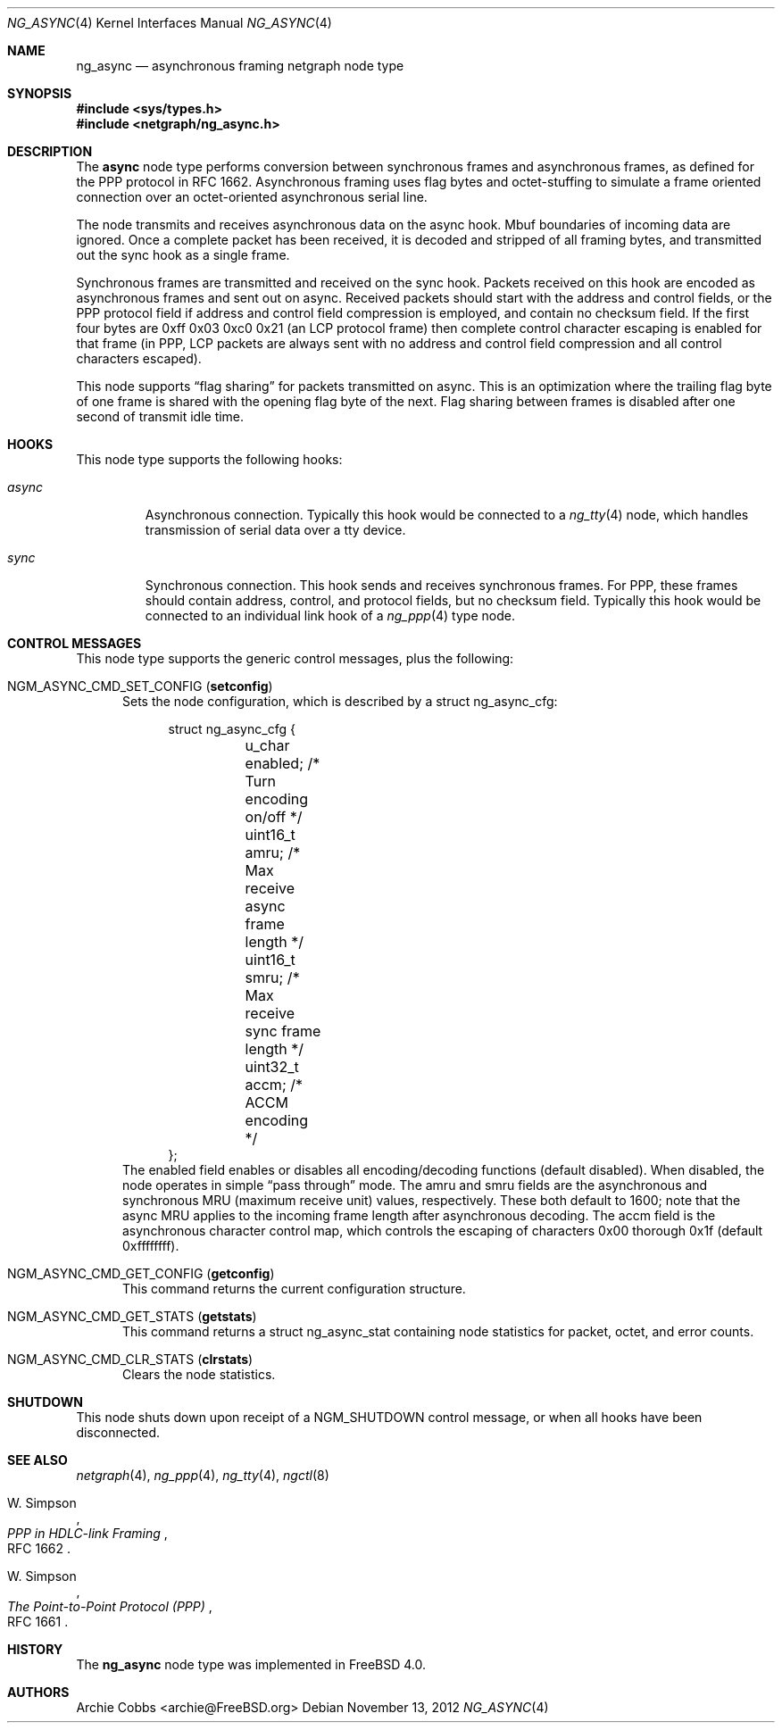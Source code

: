 .\" Copyright (c) 1996-1999 Whistle Communications, Inc.
.\" All rights reserved.
.\"
.\" Subject to the following obligations and disclaimer of warranty, use and
.\" redistribution of this software, in source or object code forms, with or
.\" without modifications are expressly permitted by Whistle Communications;
.\" provided, however, that:
.\" 1. Any and all reproductions of the source or object code must include the
.\"    copyright notice above and the following disclaimer of warranties; and
.\" 2. No rights are granted, in any manner or form, to use Whistle
.\"    Communications, Inc. trademarks, including the mark "WHISTLE
.\"    COMMUNICATIONS" on advertising, endorsements, or otherwise except as
.\"    such appears in the above copyright notice or in the software.
.\"
.\" THIS SOFTWARE IS BEING PROVIDED BY WHISTLE COMMUNICATIONS "AS IS", AND
.\" TO THE MAXIMUM EXTENT PERMITTED BY LAW, WHISTLE COMMUNICATIONS MAKES NO
.\" REPRESENTATIONS OR WARRANTIES, EXPRESS OR IMPLIED, REGARDING THIS SOFTWARE,
.\" INCLUDING WITHOUT LIMITATION, ANY AND ALL IMPLIED WARRANTIES OF
.\" MERCHANTABILITY, FITNESS FOR A PARTICULAR PURPOSE, OR NON-INFRINGEMENT.
.\" WHISTLE COMMUNICATIONS DOES NOT WARRANT, GUARANTEE, OR MAKE ANY
.\" REPRESENTATIONS REGARDING THE USE OF, OR THE RESULTS OF THE USE OF THIS
.\" SOFTWARE IN TERMS OF ITS CORRECTNESS, ACCURACY, RELIABILITY OR OTHERWISE.
.\" IN NO EVENT SHALL WHISTLE COMMUNICATIONS BE LIABLE FOR ANY DAMAGES
.\" RESULTING FROM OR ARISING OUT OF ANY USE OF THIS SOFTWARE, INCLUDING
.\" WITHOUT LIMITATION, ANY DIRECT, INDIRECT, INCIDENTAL, SPECIAL, EXEMPLARY,
.\" PUNITIVE, OR CONSEQUENTIAL DAMAGES, PROCUREMENT OF SUBSTITUTE GOODS OR
.\" SERVICES, LOSS OF USE, DATA OR PROFITS, HOWEVER CAUSED AND UNDER ANY
.\" THEORY OF LIABILITY, WHETHER IN CONTRACT, STRICT LIABILITY, OR TORT
.\" (INCLUDING NEGLIGENCE OR OTHERWISE) ARISING IN ANY WAY OUT OF THE USE OF
.\" THIS SOFTWARE, EVEN IF WHISTLE COMMUNICATIONS IS ADVISED OF THE POSSIBILITY
.\" OF SUCH DAMAGE.
.\"
.\" Author: Archie Cobbs <archie@FreeBSD.org>
.\"
.\" $FreeBSD: head/share/man/man4/ng_async.4 242997 2012-11-13 20:41:36Z joel $
.\" $Whistle: ng_async.8,v 1.6 1999/01/25 23:46:25 archie Exp $
.\"
.Dd November 13, 2012
.Dt NG_ASYNC 4
.Os
.Sh NAME
.Nm ng_async
.Nd asynchronous framing netgraph node type
.Sh SYNOPSIS
.In sys/types.h
.In netgraph/ng_async.h
.Sh DESCRIPTION
The
.Nm async
node type performs conversion between synchronous frames and
asynchronous frames, as defined for the PPP protocol in RFC 1662.
Asynchronous framing uses flag bytes and octet-stuffing
to simulate a frame oriented connection over an octet-oriented
asynchronous serial line.
.Pp
The node transmits and receives asynchronous data on the
.Dv async
hook.
Mbuf boundaries of incoming data are ignored.
Once a complete packet has been received, it is decoded and
stripped of all framing bytes, and transmitted out the
.Dv sync
hook as a single frame.
.Pp
Synchronous frames are transmitted and received on the
.Dv sync
hook.
Packets received on this hook are encoded as asynchronous frames
and sent out on
.Dv async .
Received packets should start with the address and control fields,
or the PPP protocol field if address and control field compression
is employed, and contain no checksum field.
If the first four bytes are
.Dv "0xff 0x03 0xc0 0x21"
(an LCP protocol frame) then complete control character escaping
is enabled for that frame (in PPP, LCP packets are always sent with
no address and control field compression and all control characters
escaped).
.Pp
This node supports
.Dq flag sharing
for packets transmitted on
.Dv async .
This is an optimization where the trailing flag byte
of one frame is shared with the opening flag byte of the next.
Flag sharing between frames is disabled after one second of transmit
idle time.
.Sh HOOKS
This node type supports the following hooks:
.Bl -tag -width ".Va async"
.It Va async
Asynchronous connection.
Typically this hook would be connected to a
.Xr ng_tty 4
node, which handles transmission of serial data over a tty device.
.It Va sync
Synchronous connection.
This hook sends and receives synchronous frames.
For PPP, these frames should contain address, control, and protocol fields,
but no checksum field.
Typically this hook would be connected to an individual link hook of a
.Xr ng_ppp 4
type node.
.El
.Sh CONTROL MESSAGES
This node type supports the generic control messages, plus the following:
.Bl -tag -width foo
.It Dv NGM_ASYNC_CMD_SET_CONFIG Pq Ic setconfig
Sets the node configuration, which is described by a
.Dv "struct ng_async_cfg" :
.Bd -literal -offset 4n
struct ng_async_cfg {
	u_char    enabled;  /* Turn encoding on/off */
	uint16_t  amru;     /* Max receive async frame length */
	uint16_t  smru;     /* Max receive sync frame length */
	uint32_t  accm;     /* ACCM encoding */
};
.Ed
The
.Dv enabled
field enables or disables all encoding/decoding functions (default disabled).
When disabled, the node operates in simple
.Dq pass through
mode.
The
.Dv amru
and
.Dv smru
fields are the asynchronous and synchronous MRU (maximum receive unit) values,
respectively.
These both default to 1600; note that the async MRU
applies to the incoming frame length after asynchronous decoding.
The
.Dv accm
field is the asynchronous character control map, which controls the escaping
of characters 0x00 thorough 0x1f (default 0xffffffff).
.It Dv NGM_ASYNC_CMD_GET_CONFIG Pq Ic getconfig
This command returns the current configuration structure.
.It Dv NGM_ASYNC_CMD_GET_STATS Pq Ic getstats
This command returns a
.Dv "struct ng_async_stat"
containing node statistics for packet, octet, and error counts.
.It Dv NGM_ASYNC_CMD_CLR_STATS Pq Ic clrstats
Clears the node statistics.
.Pp
.El
.Sh SHUTDOWN
This node shuts down upon receipt of a
.Dv NGM_SHUTDOWN
control message, or when all hooks have been disconnected.
.Sh SEE ALSO
.Xr netgraph 4 ,
.Xr ng_ppp 4 ,
.Xr ng_tty 4 ,
.Xr ngctl 8
.Rs
.%A W. Simpson
.%T "PPP in HDLC-link Framing"
.%O RFC 1662
.Re
.Rs
.%A W. Simpson
.%T "The Point-to-Point Protocol (PPP)"
.%O RFC 1661
.Re
.Sh HISTORY
The
.Nm
node type was implemented in
.Fx 4.0 .
.Sh AUTHORS
.An Archie Cobbs Aq archie@FreeBSD.org
